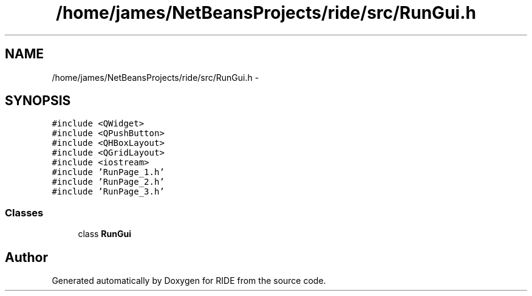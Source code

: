 .TH "/home/james/NetBeansProjects/ride/src/RunGui.h" 3 "Sat Jun 6 2015" "Version 0.0.1" "RIDE" \" -*- nroff -*-
.ad l
.nh
.SH NAME
/home/james/NetBeansProjects/ride/src/RunGui.h \- 
.SH SYNOPSIS
.br
.PP
\fC#include <QWidget>\fP
.br
\fC#include <QPushButton>\fP
.br
\fC#include <QHBoxLayout>\fP
.br
\fC#include <QGridLayout>\fP
.br
\fC#include <iostream>\fP
.br
\fC#include 'RunPage_1\&.h'\fP
.br
\fC#include 'RunPage_2\&.h'\fP
.br
\fC#include 'RunPage_3\&.h'\fP
.br

.SS "Classes"

.in +1c
.ti -1c
.RI "class \fBRunGui\fP"
.br
.in -1c
.SH "Author"
.PP 
Generated automatically by Doxygen for RIDE from the source code\&.
